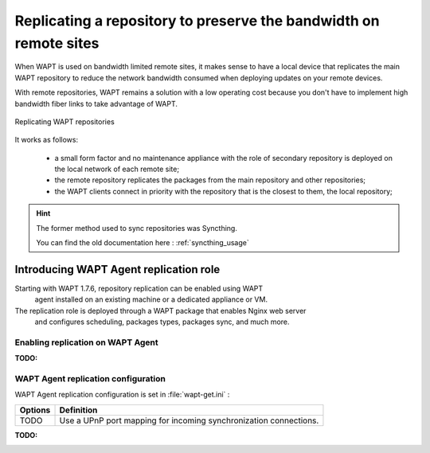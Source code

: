 .. Reminder for header structure :
   Niveau 1 : ====================
   Niveau 2 : --------------------
   Niveau 3 : ++++++++++++++++++++
   Niveau 4 : """"""""""""""""""""
   Niveau 5 : ^^^^^^^^^^^^^^^^^^^^

.. meta::
  :description: Replicating a repository to preserve the bandwidth
                on remote sites
  :keywords: multiple repository, WAPT, replication, replicate,
             bandwidth, Syncthing

Replicating a repository to preserve the bandwidth on remote sites
==================================================================

When WAPT is used on bandwidth limited remote sites, it makes sense to have
a local device that replicates the main WAPT repository to reduce
the network bandwidth consumed when deploying updates on your remote devices.

With remote repositories, WAPT remains a solution with a low operating cost
because you don't have to implement high bandwidth
fiber links to take advantage of WAPT.

.. figure:: replication_diagram.png
    :align: center
    :alt: Replicating WAPT repositories

    Replicating WAPT repositories

It works as follows:

  * a small form factor and no maintenance appliance with the role
    of secondary repository is deployed on the local network
    of each remote site;

  * the remote repository replicates the packages from the main repository
    and other repositories;

  * the WAPT clients connect in priority with the repository
    that is the closest to them, the local repository;

.. hint::

  The former method used to sync repositories was Syncthing. 
  
  You can find the old documentation here : :ref:`syncthing_usage`


Introducing WAPT Agent replication role
---------------------------------------

Starting with WAPT 1.7.6, repository replication can be enabled using WAPT 
 agent installed on an existing machine or a dedicated appliance or VM.

The replication role is deployed through a WAPT package that enables Nginx web server
 and configures scheduling, packages types, packages sync, and much more.


Enabling replication on WAPT Agent 
++++++++++++++++++++++++++++++++++

:TODO:

WAPT Agent replication configuration
++++++++++++++++++++++++++++++++++++

WAPT Agent replication configuration is set in :file:`wapt-get.ini` :

========================= ======================================================
Options                   Definition
========================= ======================================================
TODO                      Use a UPnP port mapping for incoming synchronization
                          connections.


========================= ======================================================


:TODO:






